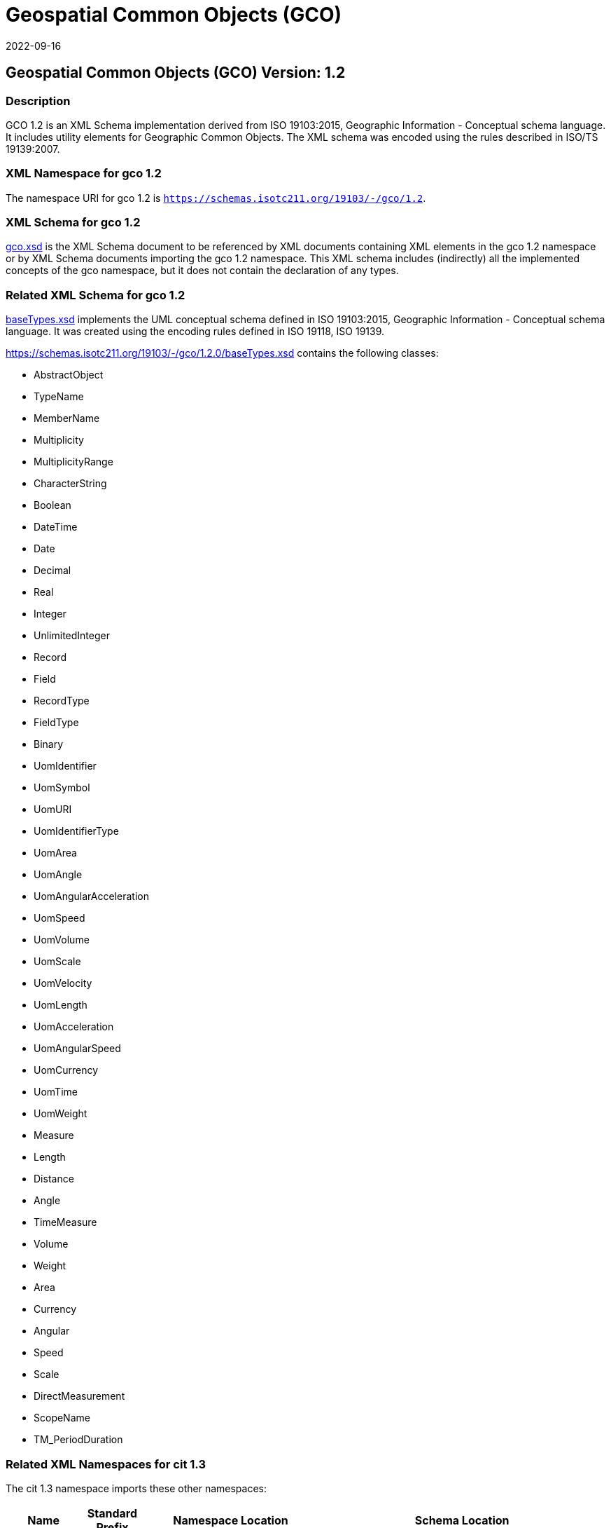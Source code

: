 = Geospatial Common Objects (GCO)
:edition: 1.2
:revdate: 2022-09-16

== Geospatial Common Objects (GCO) Version: 1.2

=== Description

GCO 1.2 is an XML Schema implementation derived from ISO 19103:2015, Geographic
Information - Conceptual schema language. It includes utility elements for Geographic
Common Objects. The XML schema was encoded using the rules described in ISO/TS
19139:2007.

=== XML Namespace for gco 1.2

The namespace URI for gco 1.2 is `https://schemas.isotc211.org/19103/-/gco/1.2`.

=== XML Schema for gco 1.2

https://schemas.isotc211.org/19103/-/gco/1.2.0/gco.xsd[gco.xsd] is the XML Schema document to
be referenced by XML documents containing XML elements in the gco 1.2 namespace or by
XML Schema documents importing the gco 1.2 namespace. This XML schema includes
(indirectly) all the implemented concepts of the gco namespace, but it does not
contain the declaration of any types.

=== Related XML Schema for gco 1.2

https://schemas.isotc211.org/19103/-/gco/1.2.0/baseTypes.xsd[baseTypes.xsd] implements the
UML conceptual schema defined in ISO 19103:2015, Geographic Information - Conceptual
schema language. It was created using the encoding rules defined in ISO 19118, ISO
19139.

https://schemas.isotc211.org/19103/-/gco/1.2.0/baseTypes.xsd
contains the following classes:

* AbstractObject
* TypeName
* MemberName
* Multiplicity
* MultiplicityRange
* CharacterString
* Boolean
* DateTime
* Date
* Decimal
* Real
* Integer
* UnlimitedInteger
* Record
* Field
* RecordType
* FieldType
* Binary
* UomIdentifier
* UomSymbol
* UomURI
* UomIdentifierType
* UomArea
* UomAngle
* UomAngularAcceleration
* UomSpeed
* UomVolume
* UomScale
* UomVelocity
* UomLength
* UomAcceleration
* UomAngularSpeed
* UomCurrency
* UomTime
* UomWeight
* Measure
* Length
* Distance
* Angle
* TimeMeasure
* Volume
* Weight
* Area
* Currency
* Angular
* Speed
* Scale
* DirectMeasurement
* ScopeName
* TM_PeriodDuration

=== Related XML Namespaces for cit 1.3

The cit 1.3 namespace imports these other namespaces:

[%unnumbered]
[options=header,cols=4]
|===
| Name | Standard Prefix | Namespace Location | Schema Location

| Sensor Web Enablement | swe |
http://www.opengis.net/swe/2.0[http://www.opengis.net/swe/2.0] |
http://schemas.opengis.net/sweCommon/2.0/swe.xsd
|===

=== Working Versions

When revisions to these schema become necessary, they will be managed in the
https://github.com/ISO-TC211/XML[ISO TC211 Git Repository].
